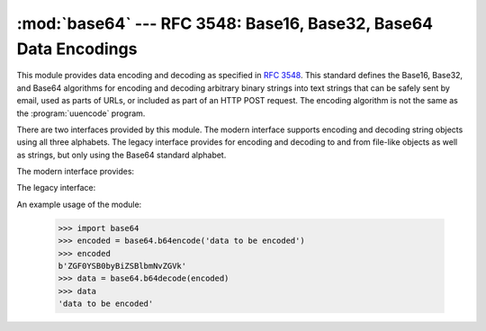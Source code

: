 :mod:`base64` --- RFC 3548: Base16, Base32, Base64 Data Encodings
=================================================================

.. module:: base64
   :synopsis: RFC 3548: Base16, Base32, Base64 Data Encodings


.. index::
   pair: base64; encoding
   single: MIME; base64 encoding

This module provides data encoding and decoding as specified in :rfc:`3548`.
This standard defines the Base16, Base32, and Base64 algorithms for encoding and
decoding arbitrary binary strings into text strings that can be safely sent by
email, used as parts of URLs, or included as part of an HTTP POST request.  The
encoding algorithm is not the same as the :program:`uuencode` program.

There are two interfaces provided by this module.  The modern interface supports
encoding and decoding string objects using all three alphabets.  The legacy
interface provides for encoding and decoding to and from file-like objects as
well as strings, but only using the Base64 standard alphabet.

The modern interface provides:

.. function:: b64encode(s, altchars=None)

   Encode a string use Base64.

   *s* is the string to encode.  Optional *altchars* must be a string of at least
   length 2 (additional characters are ignored) which specifies an alternative
   alphabet for the ``+`` and ``/`` characters.  This allows an application to e.g.
   generate URL or filesystem safe Base64 strings.  The default is ``None``, for
   which the standard Base64 alphabet is used.

   The encoded string is returned.


.. function:: b64decode(s, altchars=None)

   Decode a Base64 encoded string.

   *s* is the string to decode.  Optional *altchars* must be a string of at least
   length 2 (additional characters are ignored) which specifies the alternative
   alphabet used instead of the ``+`` and ``/`` characters.

   The decoded string is returned.  A :exc:`TypeError` is raised if *s* were
   incorrectly padded or if there are non-alphabet characters present in the
   string.


.. function:: standard_b64encode(s)

   Encode string *s* using the standard Base64 alphabet.


.. function:: standard_b64decode(s)

   Decode string *s* using the standard Base64 alphabet.


.. function:: urlsafe_b64encode(s)

   Encode string *s* using a URL-safe alphabet, which substitutes ``-`` instead of
   ``+`` and ``_`` instead of ``/`` in the standard Base64 alphabet.  The result
   can still contain ``=``.


.. function:: urlsafe_b64decode(s)

   Decode string *s* using a URL-safe alphabet, which substitutes ``-`` instead of
   ``+`` and ``_`` instead of ``/`` in the standard Base64 alphabet.


.. function:: b32encode(s)

   Encode a string using Base32.  *s* is the string to encode.  The encoded string
   is returned.


.. function:: b32decode(s, casefold=False, map01=None)

   Decode a Base32 encoded string.

   *s* is the string to decode.  Optional *casefold* is a flag specifying whether a
   lowercase alphabet is acceptable as input.  For security purposes, the default
   is ``False``.

   :rfc:`3548` allows for optional mapping of the digit 0 (zero) to the letter O
   (oh), and for optional mapping of the digit 1 (one) to either the letter I (eye)
   or letter L (el).  The optional argument *map01* when not ``None``, specifies
   which letter the digit 1 should be mapped to (when *map01* is not ``None``, the
   digit 0 is always mapped to the letter O).  For security purposes the default is
   ``None``, so that 0 and 1 are not allowed in the input.

   The decoded string is returned.  A :exc:`TypeError` is raised if *s* were
   incorrectly padded or if there are non-alphabet characters present in the
   string.


.. function:: b16encode(s)

   Encode a string using Base16.

   *s* is the string to encode.  The encoded string is returned.


.. function:: b16decode(s, casefold=False)

   Decode a Base16 encoded string.

   *s* is the string to decode.  Optional *casefold* is a flag specifying whether a
   lowercase alphabet is acceptable as input.  For security purposes, the default
   is ``False``.

   The decoded string is returned.  A :exc:`TypeError` is raised if *s* were
   incorrectly padded or if there are non-alphabet characters present in the
   string.

The legacy interface:


.. function:: decode(input, output)

   Decode the contents of the *input* file and write the resulting binary data to
   the *output* file. *input* and *output* must either be file objects or objects
   that mimic the file object interface. *input* will be read until
   ``input.read()`` returns an empty string.


.. function:: decodestring(s)

   Decode the string *s*, which must contain one or more lines of base64 encoded
   data, and return a string containing the resulting binary data.


.. function:: encode(input, output)

   Encode the contents of the *input* file and write the resulting base64 encoded
   data to the *output* file. *input* and *output* must either be file objects or
   objects that mimic the file object interface. *input* will be read until
   ``input.read()`` returns an empty string.  :func:`encode` returns the encoded
   data plus a trailing newline character (``'\n'``).


.. function:: encodestring(s)

   Encode the string *s*, which can contain arbitrary binary data, and return a
   string containing one or more lines of base64-encoded data.
   :func:`encodestring` returns a string containing one or more lines of
   base64-encoded data always including an extra trailing newline (``'\n'``).

An example usage of the module:

   >>> import base64
   >>> encoded = base64.b64encode('data to be encoded')
   >>> encoded
   b'ZGF0YSB0byBiZSBlbmNvZGVk'
   >>> data = base64.b64decode(encoded)
   >>> data
   'data to be encoded'


.. seealso::

   Module :mod:`binascii`
      Support module containing ASCII-to-binary and binary-to-ASCII conversions.

   :rfc:`1521` - MIME (Multipurpose Internet Mail Extensions) Part One: Mechanisms for Specifying and Describing the Format of Internet Message Bodies
      Section 5.2, "Base64 Content-Transfer-Encoding," provides the definition of the
      base64 encoding.

